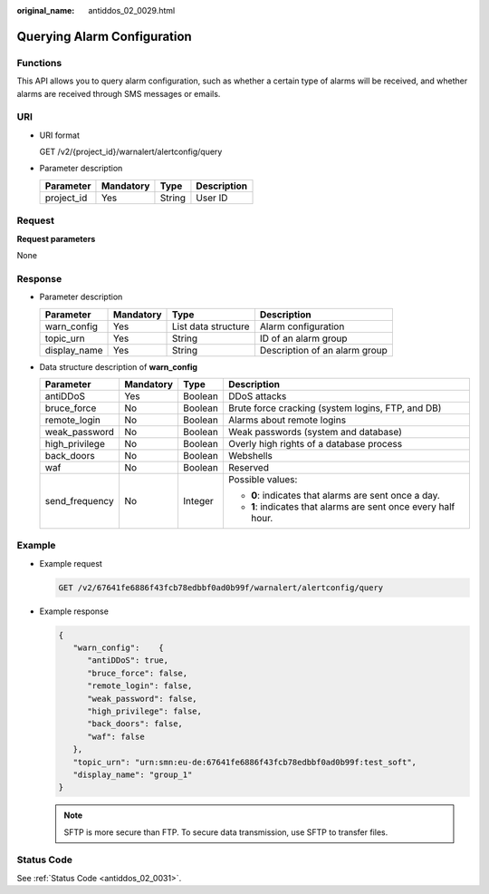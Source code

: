 :original_name: antiddos_02_0029.html

.. _antiddos_02_0029:

Querying Alarm Configuration
============================

Functions
---------

This API allows you to query alarm configuration, such as whether a certain type of alarms will be received, and whether alarms are received through SMS messages or emails.

URI
---

-  URI format

   GET /v2/{project_id}/warnalert/alertconfig/query

-  Parameter description

   ========== ========= ====== ===========
   Parameter  Mandatory Type   Description
   ========== ========= ====== ===========
   project_id Yes       String User ID
   ========== ========= ====== ===========

Request
-------

**Request parameters**

None

Response
--------

-  Parameter description

   ============ ========= =================== =============================
   Parameter    Mandatory Type                Description
   ============ ========= =================== =============================
   warn_config  Yes       List data structure Alarm configuration
   topic_urn    Yes       String              ID of an alarm group
   display_name Yes       String              Description of an alarm group
   ============ ========= =================== =============================

-  Data structure description of **warn_config**

   +-----------------+-----------------+-----------------+----------------------------------------------------------------+
   | Parameter       | Mandatory       | Type            | Description                                                    |
   +=================+=================+=================+================================================================+
   | antiDDoS        | Yes             | Boolean         | DDoS attacks                                                   |
   +-----------------+-----------------+-----------------+----------------------------------------------------------------+
   | bruce_force     | No              | Boolean         | Brute force cracking (system logins, FTP, and DB)              |
   +-----------------+-----------------+-----------------+----------------------------------------------------------------+
   | remote_login    | No              | Boolean         | Alarms about remote logins                                     |
   +-----------------+-----------------+-----------------+----------------------------------------------------------------+
   | weak_password   | No              | Boolean         | Weak passwords (system and database)                           |
   +-----------------+-----------------+-----------------+----------------------------------------------------------------+
   | high_privilege  | No              | Boolean         | Overly high rights of a database process                       |
   +-----------------+-----------------+-----------------+----------------------------------------------------------------+
   | back_doors      | No              | Boolean         | Webshells                                                      |
   +-----------------+-----------------+-----------------+----------------------------------------------------------------+
   | waf             | No              | Boolean         | Reserved                                                       |
   +-----------------+-----------------+-----------------+----------------------------------------------------------------+
   | send_frequency  | No              | Integer         | Possible values:                                               |
   |                 |                 |                 |                                                                |
   |                 |                 |                 | -  **0**: indicates that alarms are sent once a day.           |
   |                 |                 |                 | -  **1**: indicates that alarms are sent once every half hour. |
   +-----------------+-----------------+-----------------+----------------------------------------------------------------+

Example
-------

-  Example request

   .. code-block:: text

      GET /v2/67641fe6886f43fcb78edbbf0ad0b99f/warnalert/alertconfig/query

-  Example response

   .. code-block::

      {
         "warn_config":    {
            "antiDDoS": true,
            "bruce_force": false,
            "remote_login": false,
            "weak_password": false,
            "high_privilege": false,
            "back_doors": false,
            "waf": false
         },
         "topic_urn": "urn:smn:eu-de:67641fe6886f43fcb78edbbf0ad0b99f:test_soft",
         "display_name": "group_1"
      }

   .. note::

      SFTP is more secure than FTP. To secure data transmission, use SFTP to transfer files.

Status Code
-----------

See :ref:`Status Code <antiddos_02_0031>`.
